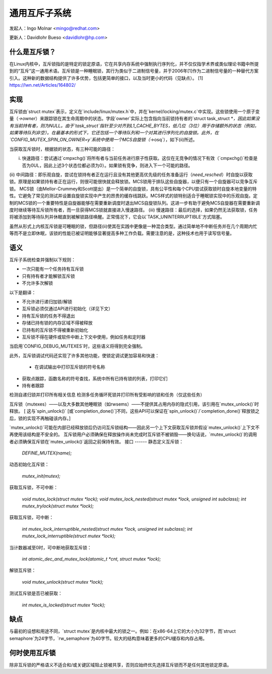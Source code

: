 =======================
通用互斥子系统
=======================

发起人：Ingo Molnar <mingo@redhat.com>

更新人：Davidlohr Bueso <davidlohr@hp.com>

什么是互斥锁？
-----------------

在Linux内核中，互斥锁指的是特定的锁定原语，它在共享内存系统中强制执行序列化，并不仅仅指学术界或类似理论书籍中所提到的“互斥”这一通用术语。互斥锁是一种睡眠锁，其行为类似于二进制信号量，并于2006年[1]作为二进制信号量的一种替代方案引入。这种新的数据结构提供了许多优势，包括更简单的接口，以及当时更小的代码（见缺点）。
[1] https://lwn.net/Articles/164802/

实现
--------------

互斥锁由`struct mutex`表示，定义在`include/linux/mutex.h`中，并在`kernel/locking/mutex.c`中实现。这些锁使用一个原子变量（`->owner`）来跟踪锁在其生命周期中的状态。字段`owner`实际上包含指向当前锁持有者的`struct task_struct *`，因此如果没有当前持有者，则为NULL。由于`task_struct`指针至少对齐到L1_CACHE_BYTES，低几位（3位）用于存储额外的状态（例如，如果等待队列非空）。在最基本的形式下，它还包括一个等待队列和一个对其进行序列化的自旋锁。此外，在`CONFIG_MUTEX_SPIN_ON_OWNER=y`系统中使用一个MCS自旋锁（`->osq`），如下(ii)所述。

当获取互斥锁时，根据锁的状态，有三种可能的路径：

(i) 快速路径：尝试通过`cmpxchg()`将所有者与当前任务进行原子性获取。这仅在无竞争的情况下有效（`cmpxchg()`检查是否为0UL，因此上述3个状态位都必须为0）。如果锁有竞争，则进入下一个可能的路径。
(ii) 中间路径：即乐观自旋，尝试在锁持有者正在运行且没有其他更高优先级的任务准备运行（`need_resched`）时自旋以获取锁。原理是如果锁持有者正在运行，则很可能很快就会释放锁。MCS锁用于排队这些自旋器，以便只有一个自旋器可以竞争互斥锁。
MCS锁（由Mellor-Crummey和Scott提出）是一个简单的自旋锁，具有公平性和每个CPU尝试获取锁时自旋本地变量的特性。它避免了常见的测试并设置自旋锁实现中产生的昂贵的缓存线跳跃。MCS样式的锁特别适合于睡眠锁实现中的乐观自旋。定制的MCS锁的一个重要特性是自旋器能够在需要重新调度时退出MCS自旋锁队列。这进一步有助于避免MCS自旋器在需要重新调度时继续等待互斥锁所有者，而一旦获得MCS锁就直接进入慢速路径。
(iii) 慢速路径：最后的选择，如果仍然无法获取锁，任务将被添加到等待队列并休眠直到被解锁路径唤醒。正常情况下，它会以`TASK_UNINTERRUPTIBLE`方式阻塞。

虽然从形式上内核互斥锁是可睡眠的锁，但路径(ii)使其在实践中更像是一种混合类型。通过简单地不中断任务并在几个周期内忙等而不是立即休眠，该锁的性能已被证明能够显著提高多种工作负载。需要注意的是，这种技术也用于读写信号量。

语义
---------

互斥子系统检查并强制以下规则：

- 一次只能有一个任务持有互斥锁
- 只有持有者才能解锁互斥锁
- 不允许多次解锁
以下是翻译：

- 不允许进行递归加锁/解锁
- 互斥锁必须仅通过API进行初始化（详见下文）
- 持有互斥锁的任务不得退出
- 存储已持有锁的内存区域不得被释放
- 已持有的互斥锁不得被重新初始化
- 互斥锁不得在硬件或软件中断上下文中使用，例如任务和定时器

当启用`CONFIG_DEBUG_MUTEXES`时，这些语义将得到完全强制。

此外，互斥锁调试代码还实现了许多其他功能，使锁定调试更加容易和快速：

    - 在调试输出中打印互斥锁的符号名称
- 获取点跟踪，函数名称的符号查找，系统中所有已持有锁的列表，打印它们
- 持有者跟踪
检测自递归锁并打印所有相关信息  
检测多任务循环死锁并打印所有受影响的锁和任务（仅这些任务）

互斥锁（mutexes）——以及大多数其他睡眠锁（如rwsems）——不提供其占用内存的隐式引用，该引用在`mutex_unlock()`时释放。
[ 这与`spin_unlock()` [或`completion_done()`]不同，这些API可以保证在`spin_unlock()`/`completion_done()`释放锁之后，锁的实现不再触碰该内存。]

`mutex_unlock()`可能在内部已经释放锁后仍访问互斥锁结构——因此另一个上下文获取互斥锁并假设`mutex_unlock()`上下文不再使用该结构是不安全的。
互斥锁用户必须确保在释放操作尚未完成时互斥锁不被销毁——换句话说，`mutex_unlock()`的调用者必须确保互斥锁在`mutex_unlock()`返回之前保持有效。
接口
------
静态定义互斥锁：

   `DEFINE_MUTEX(name);`

动态初始化互斥锁：

   `mutex_init(mutex);`

获取互斥锁，不可中断：

   `void mutex_lock(struct mutex *lock);`
   `void mutex_lock_nested(struct mutex *lock, unsigned int subclass);`
   `int mutex_trylock(struct mutex *lock);`

获取互斥锁，可中断：

   `int mutex_lock_interruptible_nested(struct mutex *lock, unsigned int subclass);`
   `int mutex_lock_interruptible(struct mutex *lock);`

当计数器减至0时，可中断地获取互斥锁：

   `int atomic_dec_and_mutex_lock(atomic_t *cnt, struct mutex *lock);`

解锁互斥锁：

   `void mutex_unlock(struct mutex *lock);`

测试互斥锁是否已被获取：

   `int mutex_is_locked(struct mutex *lock);`

缺点
------

与最初的设想和用途不同，`struct mutex`是内核中最大的锁之一。例如：在x86-64上它的大小为32字节，而`struct semaphore`为24字节，`rw_semaphore`为40字节。较大的结构意味着更多的CPU缓存和内存占用。

何时使用互斥锁
-------------------

除非互斥锁的严格语义不适合和/或关键区域阻止锁被共享，否则应始终优先选择互斥锁而不是任何其他锁定原语。
